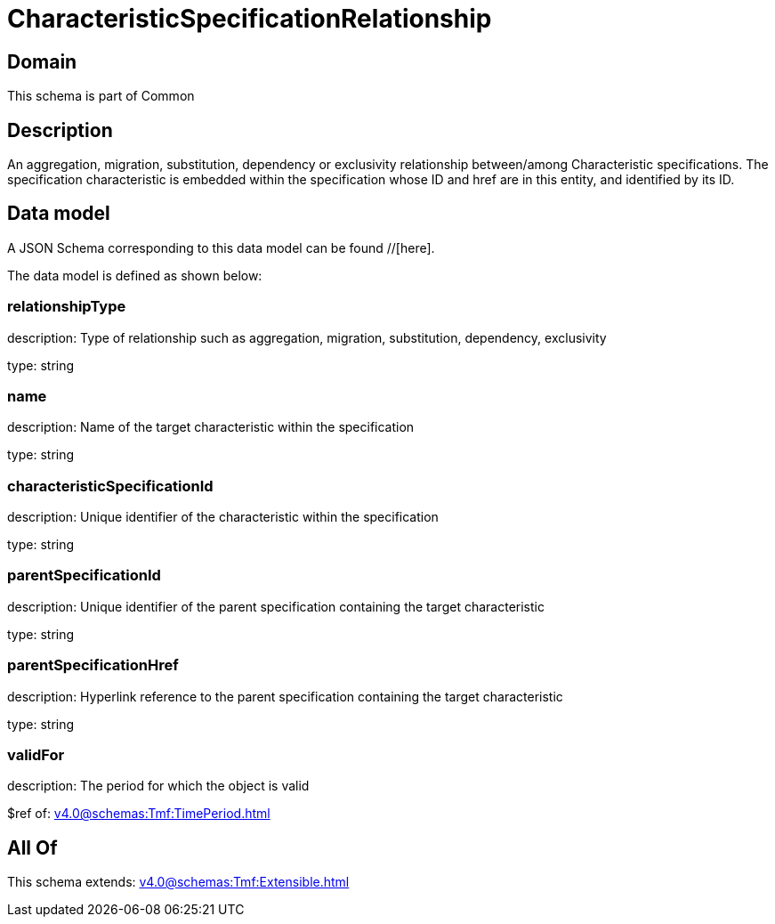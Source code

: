 = CharacteristicSpecificationRelationship

[#domain]
== Domain

This schema is part of Common

[#description]
== Description
An aggregation, migration, substitution, dependency or exclusivity relationship between/among Characteristic specifications. The specification characteristic is embedded within the specification whose ID and href are in this entity, and identified by its ID.


[#data_model]
== Data model

A JSON Schema corresponding to this data model can be found //[here].

The data model is defined as shown below:


=== relationshipType
description: Type of relationship such as aggregation, migration, substitution, dependency, exclusivity

type: string


=== name
description: Name of the target characteristic within the specification

type: string


=== characteristicSpecificationId
description: Unique identifier of the characteristic within the specification

type: string


=== parentSpecificationId
description: Unique identifier of the parent specification containing the target characteristic

type: string


=== parentSpecificationHref
description: Hyperlink reference to the parent specification containing the target characteristic

type: string


=== validFor
description: The period for which the object is valid

$ref of: xref:v4.0@schemas:Tmf:TimePeriod.adoc[]


[#all_of]
== All Of

This schema extends: xref:v4.0@schemas:Tmf:Extensible.adoc[]
